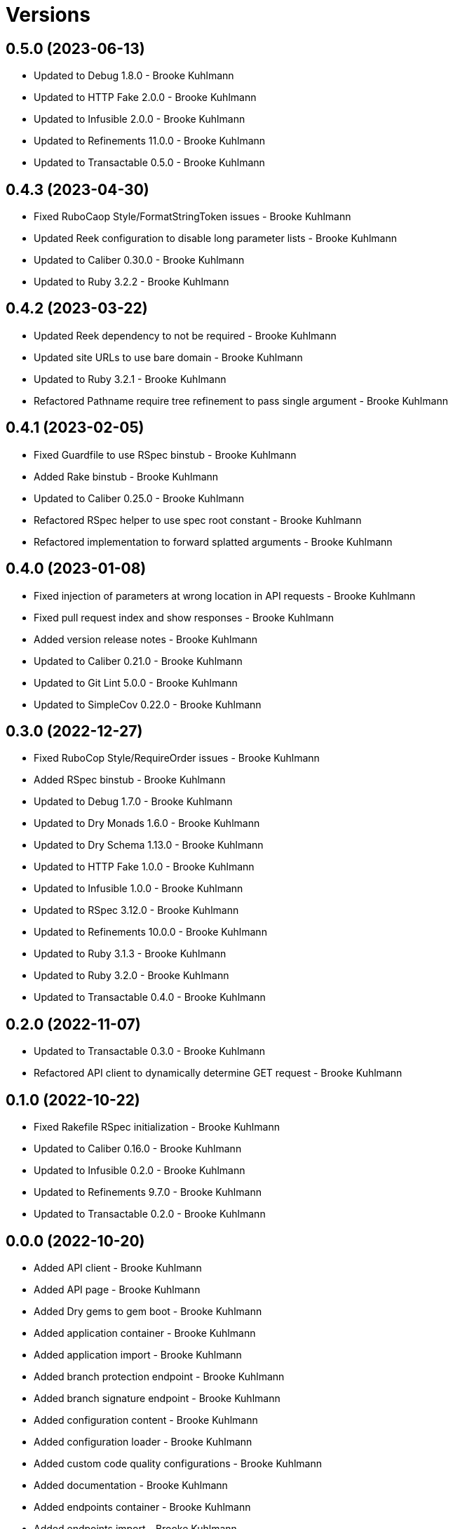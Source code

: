 = Versions

== 0.5.0 (2023-06-13)

* Updated to Debug 1.8.0 - Brooke Kuhlmann
* Updated to HTTP Fake 2.0.0 - Brooke Kuhlmann
* Updated to Infusible 2.0.0 - Brooke Kuhlmann
* Updated to Refinements 11.0.0 - Brooke Kuhlmann
* Updated to Transactable 0.5.0 - Brooke Kuhlmann

== 0.4.3 (2023-04-30)

* Fixed RuboCaop Style/FormatStringToken issues - Brooke Kuhlmann
* Updated Reek configuration to disable long parameter lists - Brooke Kuhlmann
* Updated to Caliber 0.30.0 - Brooke Kuhlmann
* Updated to Ruby 3.2.2 - Brooke Kuhlmann

== 0.4.2 (2023-03-22)

* Updated Reek dependency to not be required - Brooke Kuhlmann
* Updated site URLs to use bare domain - Brooke Kuhlmann
* Updated to Ruby 3.2.1 - Brooke Kuhlmann
* Refactored Pathname require tree refinement to pass single argument - Brooke Kuhlmann

== 0.4.1 (2023-02-05)

* Fixed Guardfile to use RSpec binstub - Brooke Kuhlmann
* Added Rake binstub - Brooke Kuhlmann
* Updated to Caliber 0.25.0 - Brooke Kuhlmann
* Refactored RSpec helper to use spec root constant - Brooke Kuhlmann
* Refactored implementation to forward splatted arguments - Brooke Kuhlmann

== 0.4.0 (2023-01-08)

* Fixed injection of parameters at wrong location in API requests - Brooke Kuhlmann
* Fixed pull request index and show responses - Brooke Kuhlmann
* Added version release notes - Brooke Kuhlmann
* Updated to Caliber 0.21.0 - Brooke Kuhlmann
* Updated to Git Lint 5.0.0 - Brooke Kuhlmann
* Updated to SimpleCov 0.22.0 - Brooke Kuhlmann

== 0.3.0 (2022-12-27)

* Fixed RuboCop Style/RequireOrder issues - Brooke Kuhlmann
* Added RSpec binstub - Brooke Kuhlmann
* Updated to Debug 1.7.0 - Brooke Kuhlmann
* Updated to Dry Monads 1.6.0 - Brooke Kuhlmann
* Updated to Dry Schema 1.13.0 - Brooke Kuhlmann
* Updated to HTTP Fake 1.0.0 - Brooke Kuhlmann
* Updated to Infusible 1.0.0 - Brooke Kuhlmann
* Updated to RSpec 3.12.0 - Brooke Kuhlmann
* Updated to Refinements 10.0.0 - Brooke Kuhlmann
* Updated to Ruby 3.1.3 - Brooke Kuhlmann
* Updated to Ruby 3.2.0 - Brooke Kuhlmann
* Updated to Transactable 0.4.0 - Brooke Kuhlmann

== 0.2.0 (2022-11-07)

* Updated to Transactable 0.3.0 - Brooke Kuhlmann
* Refactored API client to dynamically determine GET request - Brooke Kuhlmann

== 0.1.0 (2022-10-22)

* Fixed Rakefile RSpec initialization - Brooke Kuhlmann
* Updated to Caliber 0.16.0 - Brooke Kuhlmann
* Updated to Infusible 0.2.0 - Brooke Kuhlmann
* Updated to Refinements 9.7.0 - Brooke Kuhlmann
* Updated to Transactable 0.2.0 - Brooke Kuhlmann

== 0.0.0 (2022-10-20)

* Added API client - Brooke Kuhlmann
* Added API page - Brooke Kuhlmann
* Added Dry gems to gem boot - Brooke Kuhlmann
* Added application container - Brooke Kuhlmann
* Added application import - Brooke Kuhlmann
* Added branch protection endpoint - Brooke Kuhlmann
* Added branch signature endpoint - Brooke Kuhlmann
* Added configuration content - Brooke Kuhlmann
* Added configuration loader - Brooke Kuhlmann
* Added custom code quality configurations - Brooke Kuhlmann
* Added documentation - Brooke Kuhlmann
* Added endpoints container - Brooke Kuhlmann
* Added endpoints import - Brooke Kuhlmann
* Added gem dependencies - Brooke Kuhlmann
* Added generic models - Brooke Kuhlmann
* Added generic responses - Brooke Kuhlmann
* Added organization members endpoint - Brooke Kuhlmann
* Added primary client - Brooke Kuhlmann
* Added project skeleton - Brooke Kuhlmann
* Added pulls endpoint - Brooke Kuhlmann
* Added repositories endpoint - Brooke Kuhlmann
* Added resultable module - Brooke Kuhlmann
* Added users endpoint - Brooke Kuhlmann
